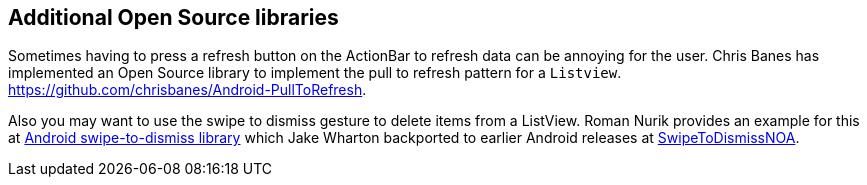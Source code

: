 [[actionbar_libraries]]
== Additional Open Source libraries
	
Sometimes having to press a refresh button on the ActionBar to
refresh
data can be annoying for the user. Chris Banes has implemented
an Open
Source
library to implement the pull to refresh
pattern for a
`Listview`. https://github.com/chrisbanes/Android-PullToRefresh.
	
Also you may want to use the swipe to dismiss gesture to delete
items
from a ListView. Roman Nurik provides an example for this at
https://github.com/romannurik/android-swipetodismiss[Android swipe-to-dismiss library]
which
Jake Wharton backported to earlier Android releases at
https://github.com/JakeWharton/SwipeToDismissNOA[SwipeToDismissNOA].

